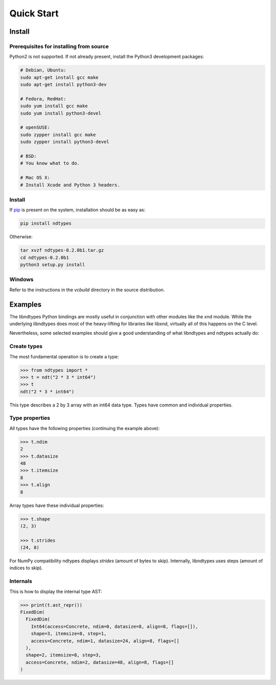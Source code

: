 .. meta::
   :robots: index,follow
   :description: ndtypes quickstart
   :keywords: ndtypes examples

.. sectionauthor:: Stefan Krah <skrah at bytereef.org>


Quick Start
===========

Install
-------

Prerequisites for installing from source
~~~~~~~~~~~~~~~~~~~~~~~~~~~~~~~~~~~~~~~~

Python2 is not supported. If not already present, install the Python3
development packages:

.. code-block:: sh

   # Debian, Ubuntu:
   sudo apt-get install gcc make
   sudo apt-get install python3-dev

   # Fedora, RedHat:
   sudo yum install gcc make
   sudo yum install python3-devel

   # openSUSE:
   sudo zypper install gcc make
   sudo zypper install python3-devel

   # BSD:
   # You know what to do.

   # Mac OS X:
   # Install Xcode and Python 3 headers.


Install
~~~~~~~

If `pip <http://pypi.python.org/pypi/pip>`_ is present on the system, installation
should be as easy as:

.. code-block:: sh

   pip install ndtypes


Otherwise:

.. code-block:: sh

   tar xvzf ndtypes-0.2.0b1.tar.gz
   cd ndtypes-0.2.0b1
   python3 setup.py install


Windows
~~~~~~~

Refer to the instructions in the *vcbuild* directory in the source distribution.


Examples
--------

The libndtypes Python bindings are mostly useful in conjunction with other
modules like the xnd module. While the underlying libndtypes does most of
the heavy-lifting for libraries like libxnd, virtually all of this happens
on the C level.


Nevertheless, some selected examples should give a good understanding of
what libndtypes and ndtypes actually do:


Create types
~~~~~~~~~~~~

The most fundamental operation is to create a type:

.. code-block:: py

   >>> from ndtypes import *
   >>> t = ndt("2 * 3 * int64")
   >>> t
   ndt("2 * 3 * int64")


This type describes a 2 by 3 array with an int64 data type. Types have
common and individual properties.


Type properties
~~~~~~~~~~~~~~~

All types have the following properties (continuing the example above):

.. code-block:: py

   >>> t.ndim
   2
   >>> t.datasize
   48
   >>> t.itemsize
   8
   >>> t.align
   8

Array types have these individual properties:

.. code-block:: py

   >>> t.shape
   (2, 3)

   >>> t.strides
   (24, 8)

For NumPy compatibility ndtypes displays *strides* (amount of bytes to skip).
Internally, libndtypes uses steps (amount of indices to skip).


Internals
~~~~~~~~~

This is how to display the internal type AST:

.. code-block:: py

   >>> print(t.ast_repr())
   FixedDim(
     FixedDim(
       Int64(access=Concrete, ndim=0, datasize=8, align=8, flags=[]),
       shape=3, itemsize=8, step=1,
       access=Concrete, ndim=1, datasize=24, align=8, flags=[]
     ),
     shape=2, itemsize=8, step=3,
     access=Concrete, ndim=2, datasize=48, align=8, flags=[]
   )
